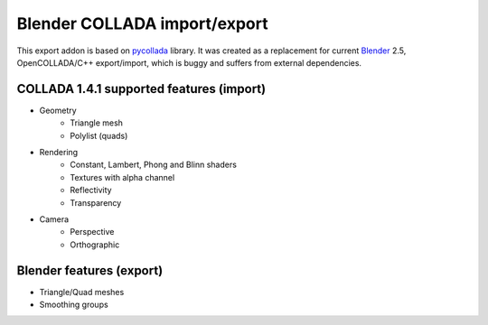 Blender COLLADA import/export
=============================
This export addon is based on `pycollada <http://pycollada.github.com/>`_ library.
It was created as a replacement for current `Blender <http://www.blender.org/>`_ 2.5,
OpenCOLLADA/C++ export/import, which is buggy and suffers from external dependencies.

COLLADA 1.4.1 supported features (import)
-----------------------------------------
* Geometry
   * Triangle mesh
   * Polylist (quads)
* Rendering
   * Constant, Lambert, Phong and Blinn shaders
   * Textures with alpha channel
   * Reflectivity
   * Transparency
* Camera
   * Perspective
   * Orthographic

Blender features (export)
-------------------------
* Triangle/Quad meshes
* Smoothing groups

